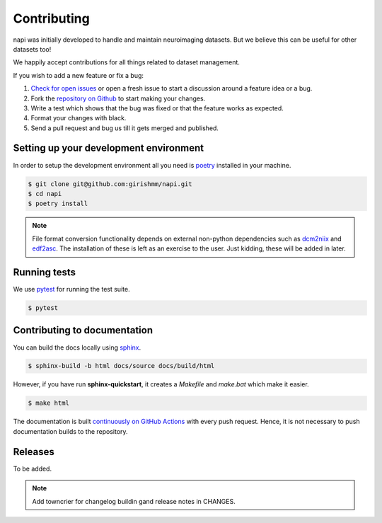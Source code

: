 Contributing
============

napi was initially developed to handle and maintain neuroimaging
datasets. But we believe this can be useful for other datasets too!

We happily accept contributions for all things related to dataset
management.

If you wish to add a new feature or fix a bug:

#. `Check for open issues <https://github.com/girishmm/napi/issues>`_
   or open a fresh issue to start a discussion around a feature idea
   or a bug.
#. Fork the `repository on Github <https://github.com/girishmm/napi>`_
   to start making your changes.
#. Write a test which shows that the bug was fixed or that the feature
   works as expected.
#. Format your changes with black.
#. Send a pull request and bug us till it gets merged and published.

Setting up your development environment
---------------------------------------

In order to setup the development environment all you need is `poetry
<https://python-poetry.org/>`_ installed in your machine.

.. code-block:: bash
		
		$ git clone git@github.com:girishmm/napi.git
		$ cd napi
		$ poetry install

.. note::

   File format conversion functionality depends on external non-python
   dependencies such as `dcm2niix`_ and `edf2asc`_. The installation
   of these is left as an exercise to the user. Just kidding, these
   will be added in later.

   .. _dcm2niix: https://github.com/rordenlab/dcm2niix
   .. _edf2asc: https://www.sr-research.com/support/

Running tests
-------------

We use `pytest <https://docs.pytest.org/en/7.1.x/index.html>`_ for
running the test suite.

.. code-block:: bash

		$ pytest

Contributing to documentation
-----------------------------

You can build the docs locally using `sphinx <https://www.sphinx-doc.org/en/master/>`_.

.. code-block:: bash

		$ sphinx-build -b html docs/source docs/build/html

However, if you have run **sphinx-quickstart**, it creates a
*Makefile* and *make.bat* which make it easier.

.. code-block:: bash

		$ make html

The documentation is built `continuously on GitHub Actions
<https://github.com/girishmm/napi/actions>`_ with every push
request. Hence, it is not necessary to push documentation builds to
the repository.

Releases
--------

To be added.

.. note::

   Add towncrier for changelog buildin gand release notes in CHANGES.
